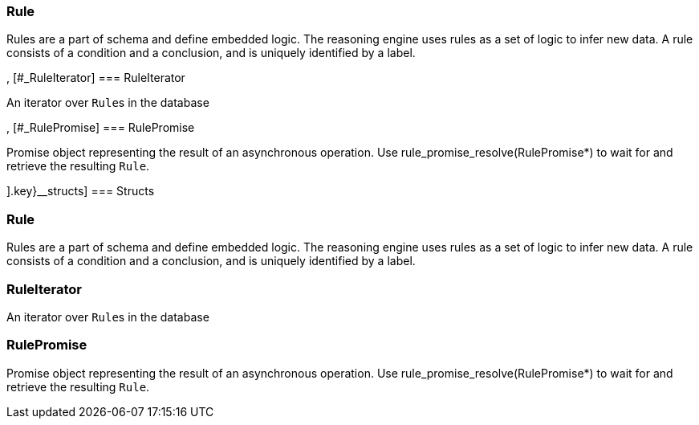 [#_methods__{logic=[[#_Rule]
=== Rule



Rules are a part of schema and define embedded logic. The reasoning engine uses rules as a set of logic to infer new data. A rule consists of a condition and a conclusion, and is uniquely identified by a label.

, [#_RuleIterator]
=== RuleIterator



An iterator over ``Rule``s in the database

, [#_RulePromise]
=== RulePromise



Promise object representing the result of an asynchronous operation. Use rule_promise_resolve(RulePromise*) to wait for and retrieve the resulting ``Rule``.

].key}__structs]
=== Structs

[#_Rule]
=== Rule



Rules are a part of schema and define embedded logic. The reasoning engine uses rules as a set of logic to infer new data. A rule consists of a condition and a conclusion, and is uniquely identified by a label.

[#_RuleIterator]
=== RuleIterator



An iterator over ``Rule``s in the database

[#_RulePromise]
=== RulePromise



Promise object representing the result of an asynchronous operation. Use rule_promise_resolve(RulePromise*) to wait for and retrieve the resulting ``Rule``.

